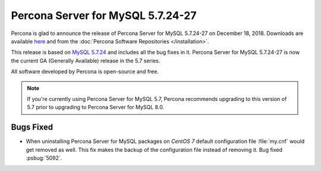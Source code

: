.. rn:: 5.7.24-27

============================================================================
Percona Server for MySQL 5.7.24-27
============================================================================

Percona is glad to announce the release of Percona Server for MySQL 5.7.24-27 on
December 18, 2018. Downloads are available `here
<http://www.percona.com/downloads/Percona-Server-5.7/Percona-Server-5.7.24-27/>`_
and from the :doc:`Percona Software Repositories </installation>`.

This release is based on `MySQL 5.7.24
<http://dev.mysql.com/doc/relnotes/mysql/5.7/en/news-5-7-24.html>`_
and includes all the bug fixes in it. Percona Server for MySQL 5.7.24-27 is
now the current GA (Generally Available) release in the 5.7 series.

All software developed by Percona is open-source and free.

.. note::

   If you're currently using Percona Server for MySQL 5.7, Percona recommends
   upgrading to this version of 5.7 prior to upgrading to Percona Server for MySQL
   8.0.

Bugs Fixed
==========

* When uninstalling Percona Server for MySQL packages on *CentOS 7* default
  configuration file :file:`my.cnf` would get removed as well. This fix
  makes the backup of the configuration file instead of removing it.
  Bug fixed :psbug:`5092`.


.. 5.7.24-27 replace:: 5.7.24-27
